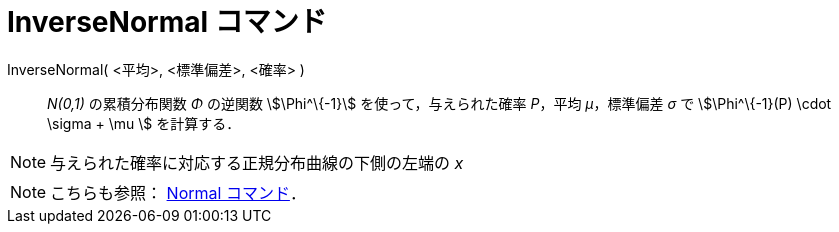 = InverseNormal コマンド
ifdef::env-github[:imagesdir: /ja/modules/ROOT/assets/images]

InverseNormal( <平均>, <標準偏差>, <確率> )::
  _N(0,1)_ の累積分布関数 _Φ_ の逆関数 stem:[\Phi^\{-1}] を使って，与えられた確率 _P_，平均 _μ_，標準偏差 _σ_ で
  stem:[\Phi^\{-1}(P) \cdot \sigma + \mu ] を計算する．

[NOTE]
====

与えられた確率に対応する正規分布曲線の下側の左端の _x_

====

[NOTE]
====

こちらも参照： xref:/commands/Normal.adoc[Normal コマンド]．

====
